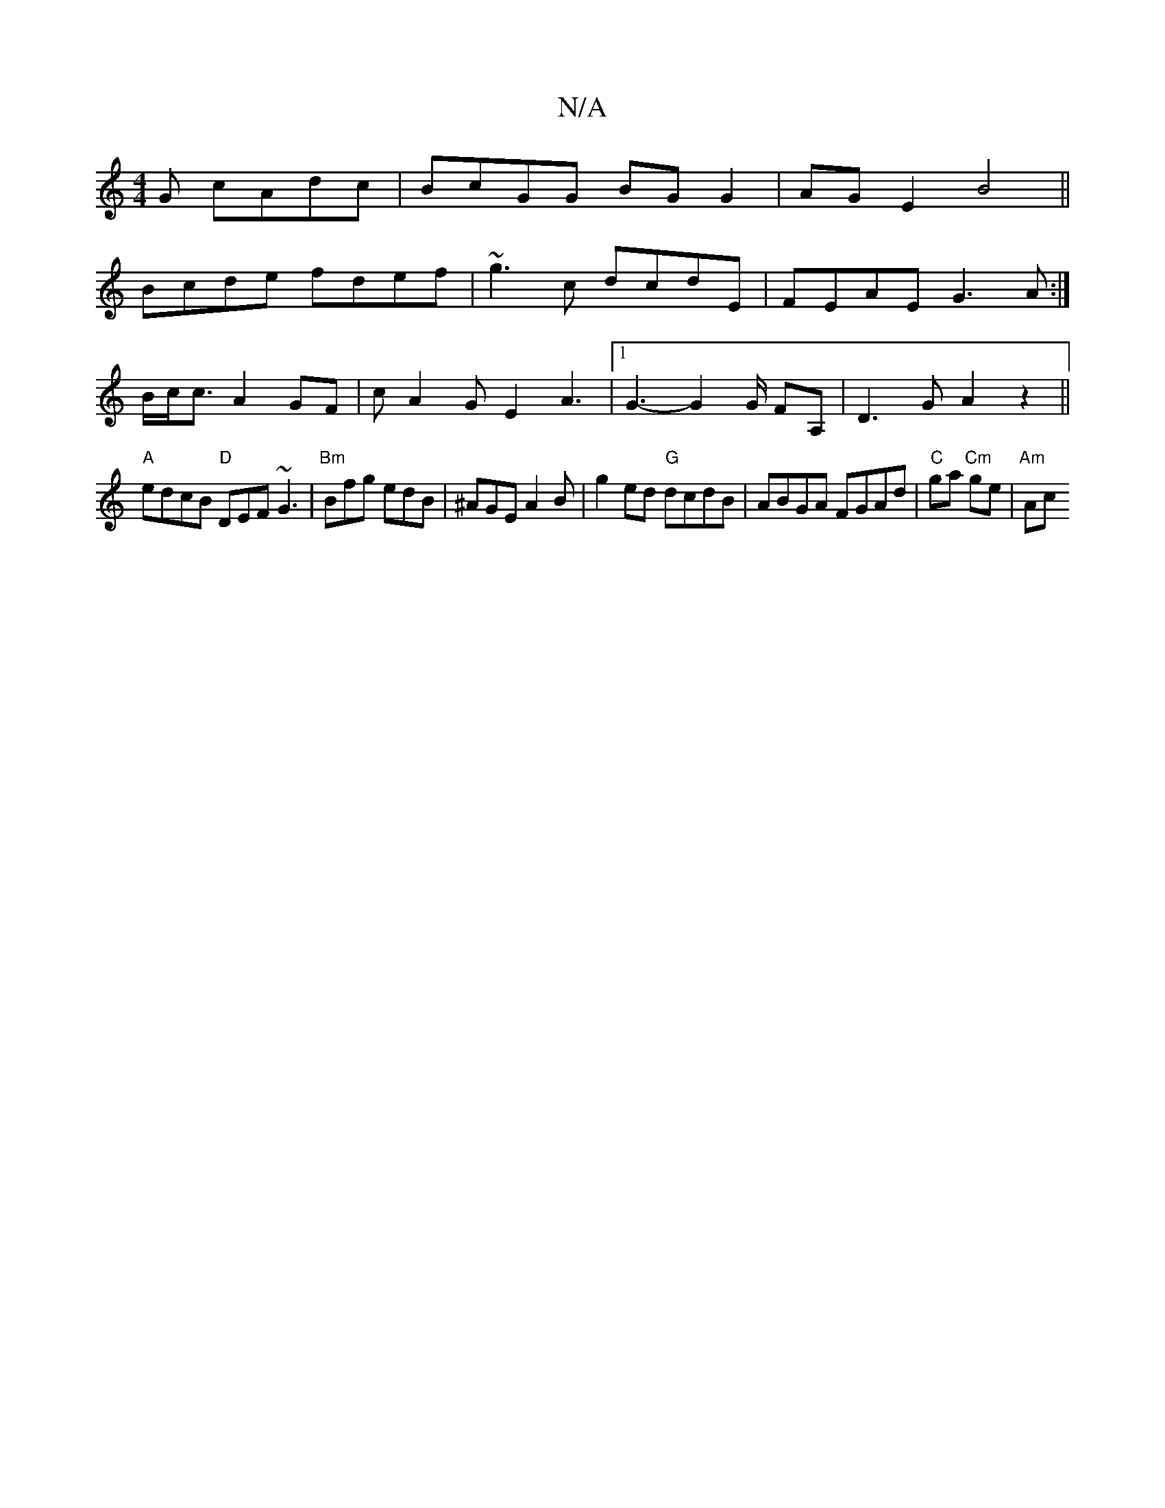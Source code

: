 X:1
T:N/A
M:4/4
R:N/A
K:Cmajor
G cAdc|BcGG BGG2|AG E2 B4||
Bcde fdef|~g3c dcdE| FEAE G3A:|
B/c<c A2 GF| cA2G E2A3 |[1 G3- G2 G/ FA,|D3G A2 z2||
"A" edcB "D"DEF ~G3|"Bm"Bfg edB|^AGE A2 B| g2ed "G"dcdB|ABGA FGAd|"C"ga "Cm"ge | "Am"Ac